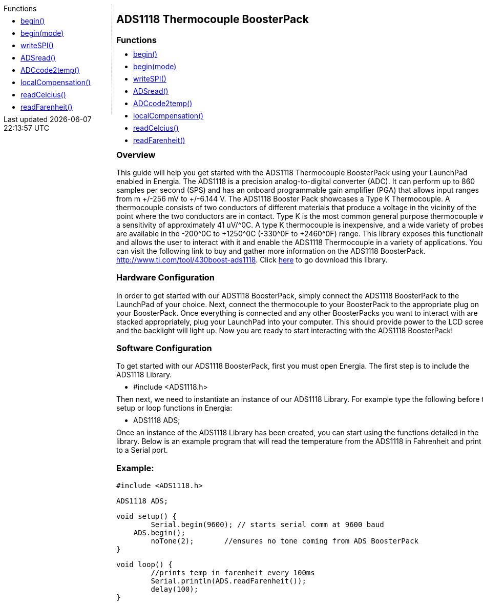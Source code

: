 ++++
<style>
.container {
    width: 960px;
    position: relative;
    margin: 0;
    z-index:1;

}

.ulist li {
  margin: -0.5em;
}

#first {
    width: 210px;
    float: left;
    /* position: fixed; */
    border-right: 1px dotted lightgray;

}

#second {
    width: 740px;
    float: right;
    overflow: hidden;
}
</style>

<div class='container'>
    <div id="first">
++++

.Functions

* link:ads1118_begin[begin()]
* link:ads1118_beginmode[begin(mode)]
* link:ads1118_writespi[writeSPI()]
* link:ads1118_adsread[ADSread()]
* link:ads1118_adccode2temp[ADCcode2temp()]
* link:ads1118_localcompensation[localCompensation()]
* link:ads1118_readcelcius[readCelcius()]
* link:ads1118_readfarenheit[readFarenheit()]


++++
    </div>
    <div id="second">
++++

## ADS1118 Thermocouple BoosterPack



### Functions

* link:ads1118_begin[begin()]
* link:ads1118_beginmode[begin(mode)]
* link:ads1118_writespi[writeSPI()]
* link:ads1118_adsread[ADSread()]
* link:ads1118_adccode2temp[ADCcode2temp()]
* link:ads1118_localcompensation[localCompensation()]
* link:ads1118_readcelcius[readCelcius()]
* link:ads1118_readfarenheit[readFarenheit()]

### Overview

This guide will help you get started with the ADS1118 Thermocouple
BoosterPack using your LaunchPad enabled in Energia. The ADS1118 is a
precision analog-to-digital converter (ADC). It can perform up to 860
samples per second (SPS) and has an onboard programmable gain amplifier
(PGA) that allows input ranges from m +/-256 mV to +/-6.144 V. The ADS1118
Booster Pack showcases a Type K Thermocouple. A thermocouple consists of
two conductors of different materials that produce a voltage in the
vicinity of the point where the two conductors are in contact. Type K is
the most common general purpose thermocouple with a sensitivity of
approximately 41 uV/^0C. A type K thermocouple is inexpensive, and a wide
variety of probes are available in the -200^0C to +1250^0C (-330^0F to
+2460^0F) range. This library exposes this functionality and allows the
user to interact with it and enable the ADS1118 Thermocouple in a
variety of applications. You can visit the following link to buy and
gather more information on the ADS1118
BoosterPack. <http://www.ti.com/tool/430boost-ads1118>.
Click https://github.com/ewakefield/ADS1118[here] to go download this
library.

### Hardware Configuration

In order to get started with our ADS1118 BoosterPack, simply connect the
ADS1118 BoosterPack to the LaunchPad of your choice. Next, connect the
thermocouple to your BoosterPack to the appropriate plug on your
BoosterPack. Once everything is connected and any other BoosterPacks you
want to interact with are stacked appropriately, plug your LaunchPad
into your computer. This should provide power to the LCD screen and the
backlight will light up. Now you are ready to start interacting with the
ADS1118 BoosterPack!

### Software Configuration

To get started with our ADS1118 BoosterPack, first you must open
Energia. The first step is to include the ADS1118 Library.

-   #include <ADS1118.h>

Then next, we need to instantiate an instance of our ADS1118 Library.
For example type the following before the setup or loop functions in
Energia:

-   ADS1118 ADS;

Once an instance of the ADS1118 Library has been created, you can start
using the functions detailed in the library. Below is an example program
that will read the temperature from the ADS1118 in Fahrenheit and print
it to a Serial port.

### Example:

    #include <ADS1118.h>

    ADS1118 ADS;

    void setup() {
            Serial.begin(9600); // starts serial comm at 9600 baud
        ADS.begin();
            noTone(2);       //ensures no tone coming from ADS BoosterPack
    }

    void loop() {
            //prints temp in farenheit every 100ms
            Serial.println(ADS.readFarenheit());
            delay(100);
    }
++++
    </div>
</div>
++++
